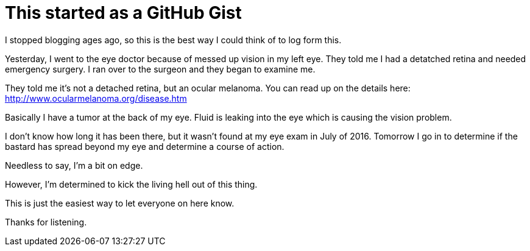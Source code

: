 = This started as a GitHub Gist
// See https://hubpress.gitbooks.io/hubpress-knowledgebase/content/ for information about the parameters.
// :hp-image: /covers/cover.png
:published_at: 2017-04-06
:hp-tags: Ocular_Melanoma,Detached_Retina
// :hp-alt-title: My English Title

I stopped blogging ages ago, so this is the best way I could think of to log form this.

Yesterday, I went to the eye doctor because of messed up vision in my left eye. They told me I had a detatched retina and needed emergency surgery. I ran over to the surgeon and they began to examine me.

They told me it's not a detached retina, but an ocular melanoma.  You can read up on the details here: http://www.ocularmelanoma.org/disease.htm

Basically I have a tumor at the back of my eye. Fluid is leaking into the eye which is causing the vision problem.

I don't know how long it has been there, but it wasn't found at my eye exam in July of 2016.  Tomorrow I go in to determine if the bastard has spread beyond my eye and determine a course of action.

Needless to say, I'm a bit on edge.

However, I'm determined to kick the living hell out of this thing.

This is just the easiest way to let everyone on here know.

Thanks for listening.
